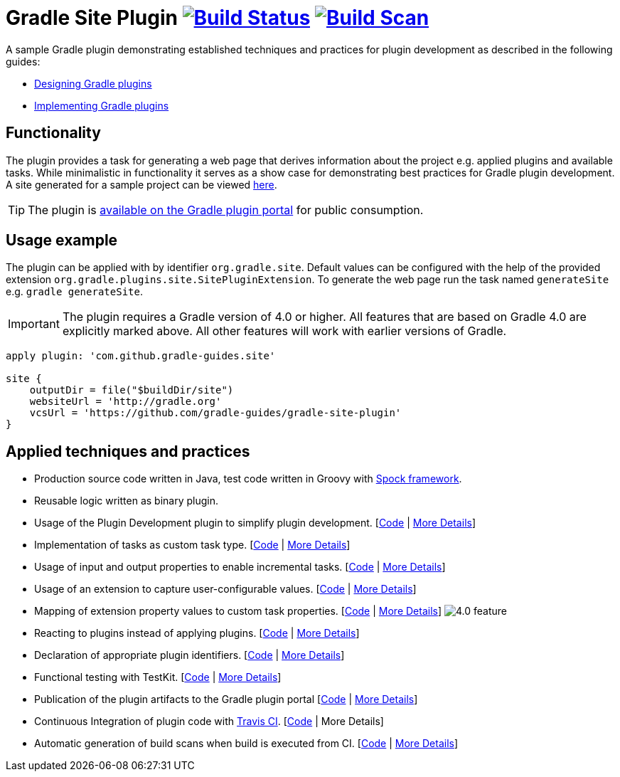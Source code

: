 = Gradle Site Plugin image:https://travis-ci.org/gradle-guides/gradle-site-plugin.svg?branch=master["Build Status", link="https://travis-ci.org/gradle-guides/gradle-site-plugin"] image:https://img.shields.io/badge/build-scan-green.svg["Build Scan", link="https://gradle.com/s/thgfe3dxihijo"]

A sample Gradle plugin demonstrating established techniques and practices for plugin development as described in the following guides:

- link:https://guides.gradle.org/designing-gradle-plugins/[Designing Gradle plugins]
- link:https://guides.gradle.org/implementing-gradle-plugins/[Implementing Gradle plugins]

== Functionality

The plugin provides a task for generating a web page that derives information about the project e.g. applied plugins and available tasks. While minimalistic in functionality it serves as a show case for demonstrating best practices for Gradle plugin development. A site generated for a sample project can be viewed link:http://gradle-guides.github.io/gradle-site-plugin/sample/index.html[here].

TIP: The plugin is link:https://plugins.gradle.org/plugin/com.github.gradle-guides.site[available on the Gradle plugin portal] for public consumption.

== Usage example

The plugin can be applied with by identifier `org.gradle.site`. Default values can be configured with the help of the provided extension `org.gradle.plugins.site.SitePluginExtension`. To generate the web page run the task named `generateSite` e.g. `gradle generateSite`.

IMPORTANT: The plugin requires a Gradle version of 4.0 or higher. All features that are based on Gradle 4.0 are explicitly
marked above. All other features will work with earlier versions of Gradle.

```
apply plugin: 'com.github.gradle-guides.site'

site {
    outputDir = file("$buildDir/site")
    websiteUrl = 'http://gradle.org'
    vcsUrl = 'https://github.com/gradle-guides/gradle-site-plugin'
}
```

== Applied techniques and practices

- Production source code written in Java, test code written in Groovy with link:http://spockframework.org/[Spock framework].
- Reusable logic written as binary plugin.
- Usage of the Plugin Development plugin to simplify plugin development. [link:https://github.com/gradle-guides/gradle-site-plugin/blob/master/build.gradle#L3[Code] | link:https://guides.gradle.org/implementing-gradle-plugins/#plugin-development-plugin[More Details]]
- Implementation of tasks as custom task type. [link:https://github.com/gradle-guides/gradle-site-plugin/blob/master/src/main/java/org/gradle/plugins/site/tasks/SiteGenerate.java[Code] | link:https://guides.gradle.org/implementing-gradle-plugins/#prefer_writing_and_using_custom_task_types[More Details]]
- Usage of input and output properties to enable incremental tasks. [link:https://github.com/gradle-guides/gradle-site-plugin/blob/master/src/main/java/org/gradle/plugins/site/tasks/SiteGenerate.java[Code] | link:https://guides.gradle.org/implementing-gradle-plugins/#benefiting_from_incremental_tasks[More Details]]
- Usage of an extension to capture user-configurable values. [link:https://github.com/gradle-guides/gradle-site-plugin/blob/master/src/main/java/org/gradle/plugins/site/SitePlugin.java#L23[Code] | link:https://guides.gradle.org/designing-gradle-plugins/#convention_over_configuration[More Details]]
- Mapping of extension property values to custom task properties. [link:https://github.com/gradle-guides/gradle-site-plugin/blob/master/src/main/java/org/gradle/plugins/site/SitePlugin.java#L96-L98[Code] | link:https://guides.gradle.org/implementing-gradle-plugins/#capturing_user_input_to_configure_plugin_runtime_behavior[More Details]] image:https://img.shields.io/badge/4.0-feature-blue.svg[4.0 feature]
- Reacting to plugins instead of applying plugins. [link:https://github.com/gradle-guides/gradle-site-plugin/blob/master/src/main/java/org/gradle/plugins/site/SitePlugin.java#L42[Code] | link:https://guides.gradle.org/implementing-gradle-plugins/#reacting_to_plugins[More Details]]
- Declaration of appropriate plugin identifiers. [link:https://github.com/gradle-guides/gradle-site-plugin/blob/master/src/main/resources/META-INF/gradle-plugins/com.github.gradle-guides.site.properties[Code] | link:https://guides.gradle.org/implementing-gradle-plugins/#assigning_appropriate_plugin_identifiers[More Details]]
- Functional testing with TestKit. [link:https://github.com/gradle-guides/gradle-site-plugin/blob/master/build.gradle#L6[Code] | link:https://docs.gradle.org/current/userguide/test_kit.html[More Details]]
- Publication of the plugin artifacts to the Gradle plugin portal [link:https://github.com/gradle-guides/gradle-site-plugin/blob/master/gradle/publishing-portal.gradle[Code] | link:https://guides.gradle.org/publishing-plugins-to-gradle-plugin-portal/[More Details]]
- Continuous Integration of plugin code with link:https://travis-ci.org/[Travis CI]. [link:https://github.com/gradle-guides/gradle-site-plugin/blob/master/.travis.yml[Code] | More Details]
- Automatic generation of build scans when build is executed from CI. [link:https://github.com/gradle-guides/gradle-site-plugin/blob/master/gradle/build-scan.gradle[Code] | link:https://gradle.com/scans/get-started[More Details]]

